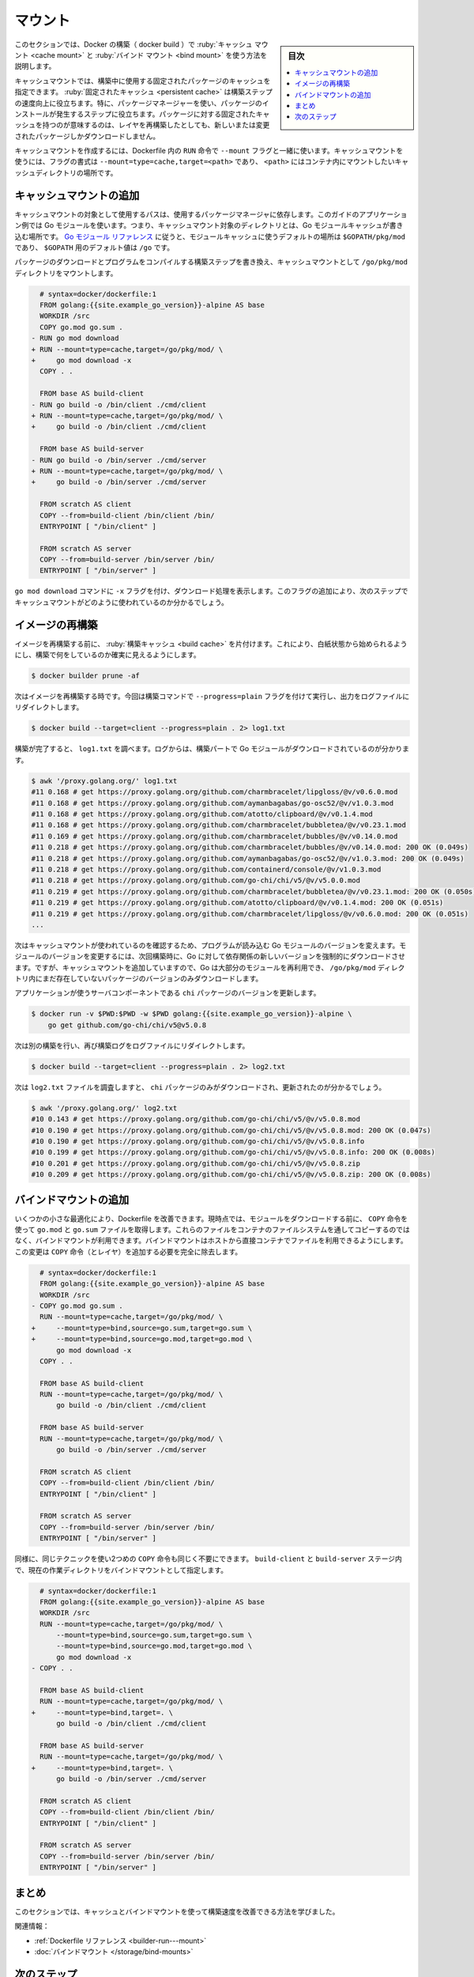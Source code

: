 ﻿.. -*- coding: utf-8 -*-
.. URL: https://docs.docker.com/build/guide/mounts/
   doc version: 24.0
      https://github.com/docker/docs/blob/main/build/guide/mounts.md
.. check date: 2023/08/18
.. Commits on Apr 25, 2023 da6586c498f34c0edac3171a48468a0f26aa0182
.. -----------------------------------------------------------------------------

.. Mounts
.. _build-guide-mounts:

========================================
マウント
========================================

.. sidebar:: 目次

   .. contents:: 
       :depth: 2
       :local:　

.. This section describes how to use cache mounts and bind mounts with Docker builds.

このセクションでは、Docker の構築（ docker build ）で :ruby:`キャッシュ マウント <cache mount>` と :ruby:`バインド マウント <bind mount>` を使う方法を説明します。

.. Cache mounts let you specify a persistent package cache to be used during builds. The persistent cache helps speed up build steps, especially steps that involve installing packages using a package manager. Having a persistent cache for packages means that even if you rebuild a layer, you only download new or changed packages.

キャッシュマウントでは、構築中に使用する固定されたパッケージのキャッシュを指定できます。 :ruby:`固定されたキャッシュ <persistent cache>` は構築ステップの速度向上に役立ちます。特に、パッケージマネージャーを使い、パッケージのインストールが発生するステップに役立ちます。パッケージに対する固定されたキャッシュを持つのが意味するのは、レイヤを再構築したとしても、新しいまたは変更されたパッケージしかダウンロードしません。

.. Cache mounts are created using the --mount flag together with the RUN instruction in the Dockerfile. To use a cache mount, the format for the flag is --mount=type=cache,target=<path>, where <path> is the location of the cache directory that you wish to mount into the container.

キャッシュマウントを作成するには、Dockerfile 内の ``RUN`` 命令で ``--mount`` フラグと一緒に使います。キャッシュマウントを使うには、フラグの書式は ``--mount=type=cache,target=<path>`` であり、 ``<path>`` にはコンテナ内にマウントしたいキャッシュディレクトリの場所です。

.. Add a cache mount
.. _add-a-cache-mount:

キャッシュマウントの追加
==============================

.. The target path to use for the cache mount depends on the package manager you’re using. The application example in this guide uses Go modules. That means that the target directory for the cache mount is the directory where the Go module cache gets written to. According to the Go modules reference, the default location for the module cache is $GOPATH/pkg/mod, and the default value for $GOPATH is /go.

キャッシュマウントの対象として使用するパスは、使用するパッケージマネージャに依存します。このガイドのアプリケーション例では Go モジュールを使います。つまり、キャッシュマウント対象のディレクトリとは、Go モジュールキャッシュが書き込む場所です。 `Go モジュール リファレンス <https://go.dev/ref/mod#module-cache>`_ に従うと、モジュールキャッシュに使うデフォルトの場所は ``$GOPATH/pkg/mod`` であり、 ``$GOPATH`` 用のデフォルト値は ``/go`` です。

.. Update the build steps for downloading packages and compiling the program to mount the /go/pkg/mod directory as a cache mount:

パッケージのダウンロードとプログラムをコンパイルする構築ステップを書き換え、キャッシュマウントとして ``/go/pkg/mod`` ディレクトリをマウントします。

.. code-block:: dockerfile

     # syntax=docker/dockerfile:1
     FROM golang:{{site.example_go_version}}-alpine AS base
     WORKDIR /src
     COPY go.mod go.sum .
   - RUN go mod download
   + RUN --mount=type=cache,target=/go/pkg/mod/ \
   +     go mod download -x
     COPY . .
   
     FROM base AS build-client
   - RUN go build -o /bin/client ./cmd/client
   + RUN --mount=type=cache,target=/go/pkg/mod/ \
   +     go build -o /bin/client ./cmd/client
   
     FROM base AS build-server
   - RUN go build -o /bin/server ./cmd/server
   + RUN --mount=type=cache,target=/go/pkg/mod/ \
   +     go build -o /bin/server ./cmd/server
   
     FROM scratch AS client
     COPY --from=build-client /bin/client /bin/
     ENTRYPOINT [ "/bin/client" ]
   
     FROM scratch AS server
     COPY --from=build-server /bin/server /bin/
     ENTRYPOINT [ "/bin/server" ]

.. The -x flag added to the go mod download command prints the download executions that take place. Adding this flag lets you see how the cache mount is being used in the next step.

``go mod download`` コマンドに ``-x`` フラグを付け、ダウンロード処理を表示します。このフラグの追加により、次のステップでキャッシュマウントがどのように使われているのか分かるでしょう。

.. Rebuild the image
.. _rebuild-the-image:

イメージの再構築
====================

.. Before you rebuild the image, clear your build cache. This ensures that you’re starting from a clean slate, making it easier to see exactly what the build is doing.

イメージを再構築する前に、 :ruby:`構築キャッシュ <build cache>` を片付けます。これにより、白紙状態から始められるようにし、構築で何をしているのか確実に見えるようにします。

.. code-block:: bash

   $ docker builder prune -af

.. Now it’s time to rebuild the image. Invoke the build command, this time together with the --progress=plain flag, while also redirecting the output to a log file.

次はイメージを再構築する時です。今回は構築コマンドで ``--progress=plain`` フラグを付けて実行し、出力をログファイルにリダイレクトします。

.. code-block:: bash

   $ docker build --target=client --progress=plain . 2> log1.txt

.. When the build has finished, inspect the log1.txt file. The logs show how the Go modules were downloaded as part of the build.

構築が完了すると、 ``log1.txt`` を調べます。ログからは、構築パートで Go モジュールがダウンロードされているのが分かります。

.. code-block:: bash

   $ awk '/proxy.golang.org/' log1.txt
   #11 0.168 # get https://proxy.golang.org/github.com/charmbracelet/lipgloss/@v/v0.6.0.mod
   #11 0.168 # get https://proxy.golang.org/github.com/aymanbagabas/go-osc52/@v/v1.0.3.mod
   #11 0.168 # get https://proxy.golang.org/github.com/atotto/clipboard/@v/v0.1.4.mod
   #11 0.168 # get https://proxy.golang.org/github.com/charmbracelet/bubbletea/@v/v0.23.1.mod
   #11 0.169 # get https://proxy.golang.org/github.com/charmbracelet/bubbles/@v/v0.14.0.mod
   #11 0.218 # get https://proxy.golang.org/github.com/charmbracelet/bubbles/@v/v0.14.0.mod: 200 OK (0.049s)
   #11 0.218 # get https://proxy.golang.org/github.com/aymanbagabas/go-osc52/@v/v1.0.3.mod: 200 OK (0.049s)
   #11 0.218 # get https://proxy.golang.org/github.com/containerd/console/@v/v1.0.3.mod
   #11 0.218 # get https://proxy.golang.org/github.com/go-chi/chi/v5/@v/v5.0.0.mod
   #11 0.219 # get https://proxy.golang.org/github.com/charmbracelet/bubbletea/@v/v0.23.1.mod: 200 OK (0.050s)
   #11 0.219 # get https://proxy.golang.org/github.com/atotto/clipboard/@v/v0.1.4.mod: 200 OK (0.051s)
   #11 0.219 # get https://proxy.golang.org/github.com/charmbracelet/lipgloss/@v/v0.6.0.mod: 200 OK (0.051s)
   ...

.. Now, in order to see that the cache mount is being used, change the version of one of the Go modules that your program imports. By changing the module version, you’re forcing Go to download the new version of the dependency the next time you build. If you weren’t using cache mounts, your system would re-download all modules. But because you’ve added a cache mount, Go can reuse most of the modules and only download the package versions that doesn’t already exist in the /go/pkg/mod directory.

次はキャッシュマウントが使われているのを確認するため、プログラムが読み込む Go モジュールのバージョンを変えます。モジュールのバージョンを変更するには、次回構築時に、Go に対して依存関係の新しいバージョンを強制的にダウンロードさせます。ですが、キャッシュマウントを追加していますので、Go は大部分のモジュールを再利用でき、 ``/go/pkg/mod`` ディレクトリ内にまだ存在していないパッケージのバージョンのみダウンロードします。

.. Update the version of the chi package that the server component of the application uses:

アプリケーションが使うサーバコンポーネントである ``chi`` パッケージのバージョンを更新します。

.. code-block:: bash

   $ docker run -v $PWD:$PWD -w $PWD golang:{{site.example_go_version}}-alpine \
       go get github.com/go-chi/chi/v5@v5.0.8

.. Now, run another build, and again redirect the build logs to a log file:

次は別の構築を行い、再び構築ログをログファイルにリダイレクトします。

.. code-block:: bash

   $ docker build --target=client --progress=plain . 2> log2.txt

.. Now if you inspect the log2.txt file, you’ll find that only the chi package that was changed has been downloaded:

次は ``log2.txt`` ファイルを調査しますと、 ``chi`` パッケージのみがダウンロードされ、更新されたのが分かるでしょう。

.. code-block:: bash

   $ awk '/proxy.golang.org/' log2.txt
   #10 0.143 # get https://proxy.golang.org/github.com/go-chi/chi/v5/@v/v5.0.8.mod
   #10 0.190 # get https://proxy.golang.org/github.com/go-chi/chi/v5/@v/v5.0.8.mod: 200 OK (0.047s)
   #10 0.190 # get https://proxy.golang.org/github.com/go-chi/chi/v5/@v/v5.0.8.info
   #10 0.199 # get https://proxy.golang.org/github.com/go-chi/chi/v5/@v/v5.0.8.info: 200 OK (0.008s)
   #10 0.201 # get https://proxy.golang.org/github.com/go-chi/chi/v5/@v/v5.0.8.zip
   #10 0.209 # get https://proxy.golang.org/github.com/go-chi/chi/v5/@v/v5.0.8.zip: 200 OK (0.008s)

.. Add bind mounts
.. _add-bind-mounts:

バインドマウントの追加
==============================

.. There are a few more small optimizations that you can implement to improve the Dockerfile. Currently, it’s using the COPY instruction to pull in the go.mod and go.sum files before downloading modules. Instead of copying those files over to the container’s filesystem, you can use a bind mount. A bind mount makes the files available to the container directly from the host. This change removes the need for the additional COPY instruction (and layer) entirely.

いくつかの小さな最適化により、Dockerfile を改善できます。現時点では、モジュールをダウンロードする前に、 ``COPY`` 命令を使って ``go.mod`` と ``go.sum`` ファイルを取得します。これらのファイルをコンテナのファイルシステムを通してコピーするのではなく、バインドマウントが利用できます。バインドマウントはホストから直接コンテナでファイルを利用できるようにします。この変更は ``COPY`` 命令（とレイヤ）を追加する必要を完全に除去します。

.. code-block:: dockerfile

     # syntax=docker/dockerfile:1
     FROM golang:{{site.example_go_version}}-alpine AS base
     WORKDIR /src
   - COPY go.mod go.sum .
     RUN --mount=type=cache,target=/go/pkg/mod/ \
   +     --mount=type=bind,source=go.sum,target=go.sum \
   +     --mount=type=bind,source=go.mod,target=go.mod \
         go mod download -x
     COPY . .
   
     FROM base AS build-client
     RUN --mount=type=cache,target=/go/pkg/mod/ \
         go build -o /bin/client ./cmd/client
   
     FROM base AS build-server
     RUN --mount=type=cache,target=/go/pkg/mod/ \
         go build -o /bin/server ./cmd/server
   
     FROM scratch AS client
     COPY --from=build-client /bin/client /bin/
     ENTRYPOINT [ "/bin/client" ]
   
     FROM scratch AS server
     COPY --from=build-server /bin/server /bin/
     ENTRYPOINT [ "/bin/server" ]

.. Similarly, you can use the same technique to remove the need for the second COPY instruction as well. Specify bind mounts in the build-client and build-server stages for mounting the current working directory.

同様に、同じテクニックを使い2つめの ``COPY`` 命令も同じく不要にできます。 ``build-client`` と ``build-server`` ステージ内で、現在の作業ディレクトリをバインドマウントとして指定します。

.. code-block:: dockerfile

     # syntax=docker/dockerfile:1
     FROM golang:{{site.example_go_version}}-alpine AS base
     WORKDIR /src
     RUN --mount=type=cache,target=/go/pkg/mod/ \
         --mount=type=bind,source=go.sum,target=go.sum \
         --mount=type=bind,source=go.mod,target=go.mod \
         go mod download -x
   - COPY . .
   
     FROM base AS build-client
     RUN --mount=type=cache,target=/go/pkg/mod/ \
   +     --mount=type=bind,target=. \
         go build -o /bin/client ./cmd/client
   
     FROM base AS build-server
     RUN --mount=type=cache,target=/go/pkg/mod/ \
   +     --mount=type=bind,target=. \
         go build -o /bin/server ./cmd/server
   
     FROM scratch AS client
     COPY --from=build-client /bin/client /bin/
     ENTRYPOINT [ "/bin/client" ]
   
     FROM scratch AS server
     COPY --from=build-server /bin/server /bin/
     ENTRYPOINT [ "/bin/server" ]

.. Summary

まとめ
==========

.. This section has shown how you can improve your build speed using cache and bind mounts.

このセクションでは、キャッシュとバインドマウントを使って構築速度を改善できる方法を学びました。

.. Related information:

関連情報：

..  Dockerfile reference
    Bind mounts


* :ref:`Dockerfile リファレンス <builder-run---mount>`
* :doc:`バインドマウント </storage/bind-mounts>`

次のステップ
====================

.. The next section of this guide is an introduction to making your builds configurable, using build arguments.

次セクションでは構築引数を使い、調整可能な構築をする方法をを紹介します。

.. raw:: html

   <div style="overflow: hidden; margin-bottom:20px;">
      <a href="build-args.html" class="btn btn-neutral float-left">構築引数 <span class="fa fa-arrow-circle-right"></span></a>
   </div>


----

.. seealso::

   Mounts
      https://docs.docker.com/build/guide/mounts/


